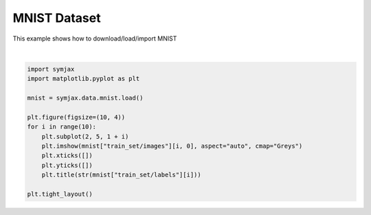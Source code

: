 .. only:: html

    .. note::
        :class: sphx-glr-download-link-note

        Click :ref:`here <sphx_glr_download_auto_examples_02_datasets_plot_mnist.py>`     to download the full example code
    .. rst-class:: sphx-glr-example-title

    .. _sphx_glr_auto_examples_02_datasets_plot_mnist.py:


MNIST Dataset
=============


This example shows how to download/load/import MNIST



.. image:: /auto_examples/02_datasets/images/sphx_glr_plot_mnist_001.svg
    :alt: 5, 0, 4, 1, 9, 2, 1, 3, 1, 4
    :class: sphx-glr-single-img


.. rst-class:: sphx-glr-script-out

 Out:

 .. code-block:: none

    Loading mnist
    Dataset mnist loaded in 0.99s.






|


.. code-block:: default



    import symjax
    import matplotlib.pyplot as plt

    mnist = symjax.data.mnist.load()

    plt.figure(figsize=(10, 4))
    for i in range(10):
        plt.subplot(2, 5, 1 + i)
        plt.imshow(mnist["train_set/images"][i, 0], aspect="auto", cmap="Greys")
        plt.xticks([])
        plt.yticks([])
        plt.title(str(mnist["train_set/labels"][i]))

    plt.tight_layout()


.. rst-class:: sphx-glr-timing

   **Total running time of the script:** ( 0 minutes  1.169 seconds)


.. _sphx_glr_download_auto_examples_02_datasets_plot_mnist.py:


.. only :: html

 .. container:: sphx-glr-footer
    :class: sphx-glr-footer-example



  .. container:: sphx-glr-download sphx-glr-download-python

     :download:`Download Python source code: plot_mnist.py <plot_mnist.py>`



  .. container:: sphx-glr-download sphx-glr-download-jupyter

     :download:`Download Jupyter notebook: plot_mnist.ipynb <plot_mnist.ipynb>`


.. only:: html

 .. rst-class:: sphx-glr-signature

    `Gallery generated by Sphinx-Gallery <https://sphinx-gallery.github.io>`_
